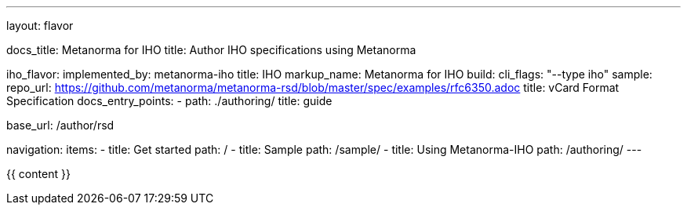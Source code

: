 ---
layout: flavor

docs_title: Metanorma for IHO
title: Author IHO specifications using Metanorma

iho_flavor:
  implemented_by: metanorma-iho
  title: IHO
  markup_name: Metanorma for IHO
  build:
    cli_flags: "--type iho"
  sample:
    repo_url: https://github.com/metanorma/metanorma-rsd/blob/master/spec/examples/rfc6350.adoc
    title: vCard Format Specification
  docs_entry_points: 
    - path: ./authoring/
      title: guide

base_url: /author/rsd

navigation:
  items:
  - title: Get started
    path: /
  - title: Sample
    path: /sample/
  - title: Using Metanorma-IHO
    path: /authoring/
---

{{ content }}
